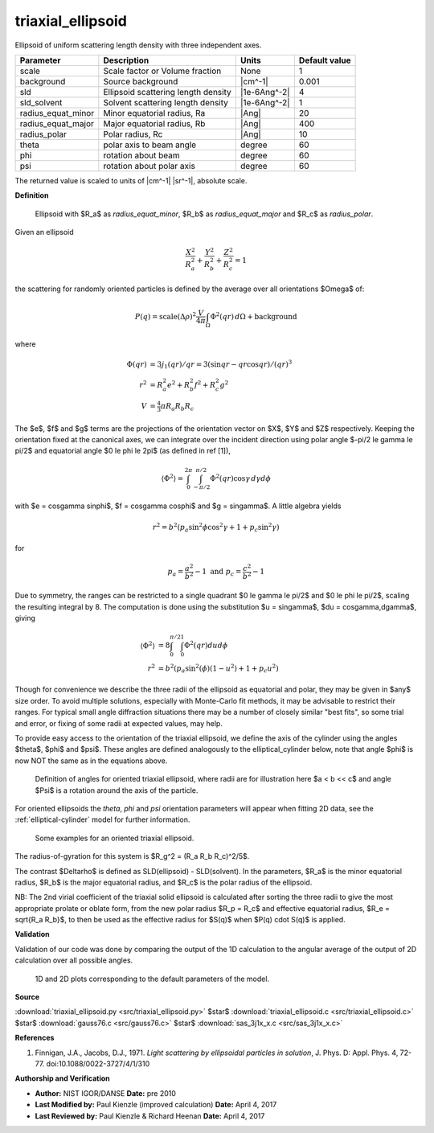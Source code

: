 .. _triaxial-ellipsoid:

triaxial_ellipsoid
=======================================================

Ellipsoid of uniform scattering length density with three independent axes.

================== =================================== ============ =============
Parameter          Description                         Units        Default value
================== =================================== ============ =============
scale              Scale factor or Volume fraction     None                     1
background         Source background                   |cm^-1|              0.001
sld                Ellipsoid scattering length density |1e-6Ang^-2|             4
sld_solvent        Solvent scattering length density   |1e-6Ang^-2|             1
radius_equat_minor Minor equatorial radius, Ra         |Ang|                   20
radius_equat_major Major equatorial radius, Rb         |Ang|                  400
radius_polar       Polar radius, Rc                    |Ang|                   10
theta              polar axis to beam angle            degree                  60
phi                rotation about beam                 degree                  60
psi                rotation about polar axis           degree                  60
================== =================================== ============ =============

The returned value is scaled to units of |cm^-1| |sr^-1|, absolute scale.


**Definition**

.. figure:: img/triaxial_ellipsoid_geometry.jpg

    Ellipsoid with $R_a$ as *radius_equat_minor*, $R_b$ as *radius_equat_major*
    and $R_c$ as *radius_polar*.

Given an ellipsoid

.. math::

    \frac{X^2}{R_a^2} + \frac{Y^2}{R_b^2} + \frac{Z^2}{R_c^2} = 1

the scattering for randomly oriented particles is defined by the average over
all orientations $\Omega$ of:

.. math::

    P(q) = \text{scale}(\Delta\rho)^2\frac{V}{4 \pi}\int_\Omega\Phi^2(qr)\,d\Omega
           + \text{background}

where

.. math::

    \Phi(qr) &= 3 j_1(qr)/qr = 3 (\sin qr - qr \cos qr)/(qr)^3 \\
    r^2 &= R_a^2e^2 + R_b^2f^2 + R_c^2g^2 \\
    V &= \tfrac{4}{3} \pi R_a R_b R_c

The $e$, $f$ and $g$ terms are the projections of the orientation vector on $X$,
$Y$ and $Z$ respectively.  Keeping the orientation fixed at the canonical
axes, we can integrate over the incident direction using polar angle
$-\pi/2 \le \gamma \le \pi/2$ and equatorial angle $0 \le \phi \le 2\pi$
(as defined in ref [1]),

 .. math::

     \langle\Phi^2\rangle = \int_0^{2\pi} \int_{-\pi/2}^{\pi/2} \Phi^2(qr)
                                                \cos \gamma\,d\gamma d\phi

with $e = \cos\gamma \sin\phi$, $f = \cos\gamma \cos\phi$ and $g = \sin\gamma$.
A little algebra yields

.. math::

    r^2 = b^2(p_a \sin^2 \phi \cos^2 \gamma + 1 + p_c \sin^2 \gamma)

for

.. math::

    p_a = \frac{a^2}{b^2} - 1 \text{ and } p_c = \frac{c^2}{b^2} - 1

Due to symmetry, the ranges can be restricted to a single quadrant
$0 \le \gamma \le \pi/2$ and $0 \le \phi \le \pi/2$, scaling the resulting
integral by 8. The computation is done using the substitution $u = \sin\gamma$,
$du = \cos\gamma\,d\gamma$, giving

.. math::

    \langle\Phi^2\rangle &= 8 \int_0^{\pi/2} \int_0^1 \Phi^2(qr) du d\phi \\
    r^2 &= b^2(p_a \sin^2(\phi)(1 - u^2) + 1 + p_c u^2)

Though for convenience we describe the three radii of the ellipsoid as
equatorial and polar, they may be given in $any$ size order. To avoid
multiple solutions, especially with Monte-Carlo fit methods, it may be
advisable to restrict their ranges. For typical small angle diffraction
situations there may be a number of closely similar "best fits", so some
trial and error, or fixing of some radii at expected values, may help.

To provide easy access to the orientation of the triaxial ellipsoid, we
define the axis of the cylinder using the angles $\theta$, $\phi$ and $\psi$.
These angles are defined analogously to the elliptical_cylinder below, note
that angle $\phi$ is now NOT the same as in the equations above.

.. figure:: img/elliptical_cylinder_angle_definition.png

    Definition of angles for oriented triaxial ellipsoid, where radii are for
    illustration here $a < b << c$ and angle $\Psi$ is a rotation around the
    axis of the particle.

For oriented ellipsoids the *theta*, *phi* and *psi* orientation parameters
will appear when fitting 2D data, see the :ref:`elliptical-cylinder` model
for further information.

.. _triaxial-ellipsoid-angles:

.. figure:: img/triaxial_ellipsoid_angle_projection.png

    Some examples for an oriented triaxial ellipsoid.

The radius-of-gyration for this system is  $R_g^2 = (R_a R_b R_c)^2/5$.

The contrast $\Delta\rho$ is defined as SLD(ellipsoid) - SLD(solvent).  In the
parameters, $R_a$ is the minor equatorial radius, $R_b$ is the major
equatorial radius, and $R_c$ is the polar radius of the ellipsoid.

NB: The 2nd virial coefficient of the triaxial solid ellipsoid is calculated
after sorting the three radii to give the most appropriate prolate or oblate
form, from the new polar radius $R_p = R_c$ and effective equatorial radius,
$R_e = \sqrt{R_a R_b}$, to then be used as the effective radius for $S(q)$
when $P(q) \cdot S(q)$ is applied.

**Validation**

Validation of our code was done by comparing the output of the
1D calculation to the angular average of the output of 2D calculation
over all possible angles.



.. figure:: img/triaxial_ellipsoid_autogenfig.png

    1D and 2D plots corresponding to the default parameters of the model.


**Source**

:download:`triaxial_ellipsoid.py <src/triaxial_ellipsoid.py>`
$\ \star\ $ :download:`triaxial_ellipsoid.c <src/triaxial_ellipsoid.c>`
$\ \star\ $ :download:`gauss76.c <src/gauss76.c>`
$\ \star\ $ :download:`sas_3j1x_x.c <src/sas_3j1x_x.c>`

**References**

#. Finnigan, J.A., Jacobs, D.J., 1971. *Light scattering by ellipsoidal
   particles in solution*, J. Phys. D: Appl. Phys. 4, 72-77.
   doi:10.1088/0022-3727/4/1/310

**Authorship and Verification**

* **Author:** NIST IGOR/DANSE **Date:** pre 2010
* **Last Modified by:** Paul Kienzle (improved calculation) **Date:** April 4, 2017
* **Last Reviewed by:** Paul Kienzle & Richard Heenan **Date:**  April 4, 2017

